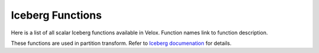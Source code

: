 *****************
Iceberg Functions
*****************

Here is a list of all scalar Iceberg functions available in Velox.
Function names link to function description.

These functions are used in partition transform.
Refer to `Iceberg documenation <https://iceberg.apache.org/spec/#partition-transforms>`_ for details.

.. iceberg:function:: bucket(numBuckets, input) -> integer

   Returns an integer between 0 and numBuckets - 1, indicating the assigned bucket.
   Bucket partitioning is based on a 32-bit hash of the input, specifically using the x86
   variant of the Murmur3 hash function with a seed of 0.

   The function can be expressed in pseudo-code as below. ::

       def bucket(numBuckets, input)= (murmur3_x86_32_hash(input) & Integer.MAX_VALUE) % numBuckets

   The ``numBuckets`` is of type INTEGER and must be greater than 0. Otherwise, an exception is thrown.
   Supported types for ``input`` are INTEGER, BIGINT, DECIMAL, DATE, TIMESTAMP, VARCHAR, VARBINARY. ::
       SELECT bucket(128, 'abcd'); -- 4
       SELECT bucket(100, 34L); -- 79

.. iceberg:function:: days(input) -> integer
   Returns the day of the month from a date or timestamp input, as days from 1970-01-01.

   Supported types for ``input`` are: ``DATE``, ``TIMESTAMP``. ::

       SELECT days(DATE '2017-12-01'); -- 17501
       SELECT days(TIMESTAMP '2017-12-01 10:12:55.038194'); -- 17501

.. iceberg:function:: hours(input) -> integer
   Returns the hour from a timestamp input, as hours from 1970-01-01 00:00:00.

   Supported types for ``input`` are: ``TIMESTAMP``. ::

       SELECT hours(TIMESTAMP '2017-12-01 10:12:55.038194'); -- 420034

.. iceberg:function:: months(input) -> integer
   Returns the month from a date or timestamp input, as months from 1970-01-01.

   Supported types for ``input`` are: ``DATE``, ``TIMESTAMP``. ::

       SELECT months(DATE '2017-12-01'); -- 575
       SELECT months(TIMESTAMP '2017-12-01 10:12:55.038194'); -- 575

.. iceberg:function:: truncate(width, input) -> same type as input

   Returns the truncated value of the input based on the specified width.
   For numeric values, truncate to the nearest lower multiple of ``width``, the truncate function is: input - (((input % width) + width) % width).
   The ``width`` is used to truncate decimal values is applied using unscaled value to avoid additional (and potentially conflicting) parameters.
   For string values, it truncates a valid UTF-8 string with no more than ``width`` code points.
   In contrast to strings, binary values do not have an assumed encoding and are truncated to ``width`` bytes.

   Argument ``width`` must be a positive integer.
   Supported types for ``input`` are: SHORTINT, TYNYINT, SMALLINT, INTEGER, BIGINT, DECIMAL, VARCHAR, VARBINARY. ::

       SELECT truncate(10, 11); -- 10
       SELECT truncate(10, -11); -- -20
       SELECT truncate(7, 22); -- 21
       SELECT truncate(0, 11); -- error: Reason: (0 vs. 0) Invalid truncate width\nExpression: width <= 0
       SELECT truncate(-3, 11); -- error: Reason: (-3 vs. 0) Invalid truncate width\nExpression: width <= 0
       SELECT truncate(4, 'iceberg'); -- 'iceb'
       SELECT truncate(1, '测试'); -- 测
       SELECT truncate(6, '测试'); -- 测试
       SELECT truncate(6, cast('测试' as binary)); -- 测试_

.. iceberg:function:: years(input) -> integer
   Returns the year from a date or timestamp input, as years from 1970.

   Supported types for ``input`` are: ``DATE``, ``TIMESTAMP``. ::

       SELECT years(DATE '2017-12-01'); -- 47
       SELECT years(TIMESTAMP '2017-12-01 10:12:55.038194'); -- 47